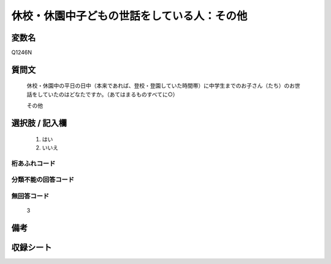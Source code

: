 .. title:: Q1246N
.. rst-class:: item

====================================================================================================
休校・休園中子どもの世話をしている人：その他
====================================================================================================

.. rst-class:: varname

変数名
==================

Q1246N

.. rst-class:: question

質問文
==================


   休校・休園中の平日の日中（本来であれば、登校・登園していた時間帯）に中学生までのお子さん（たち）のお世話をしていたのはどなたですか。（あてはまるものすべてに○）


   その他

   



.. rst-class:: answer

選択肢 / 記入欄
======================

  1. はい
  2. いいえ  



.. rst-class:: overflow

桁あふれコード
-------------------------------
  


.. rst-class:: not_classified

分類不能の回答コード
-------------------------------------
  


.. rst-class:: not_available

無回答コード
-------------------------------------
  3


.. rst-class:: bikou

備考
==================
 



.. rst-class:: include_sheet

収録シート
=======================================
.. hlist::
   :columns: 3
   
   
   * p28_4
   
   


.. index:: Q1246N